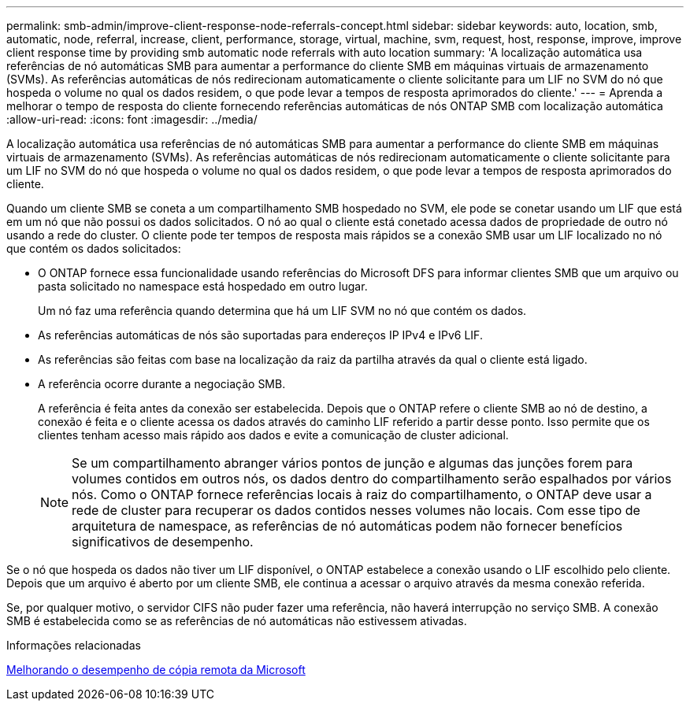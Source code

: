 ---
permalink: smb-admin/improve-client-response-node-referrals-concept.html 
sidebar: sidebar 
keywords: auto, location, smb, automatic, node, referral, increase, client, performance, storage, virtual, machine, svm, request, host, response, improve, improve client response time by providing smb automatic node referrals with auto location 
summary: 'A localização automática usa referências de nó automáticas SMB para aumentar a performance do cliente SMB em máquinas virtuais de armazenamento (SVMs). As referências automáticas de nós redirecionam automaticamente o cliente solicitante para um LIF no SVM do nó que hospeda o volume no qual os dados residem, o que pode levar a tempos de resposta aprimorados do cliente.' 
---
= Aprenda a melhorar o tempo de resposta do cliente fornecendo referências automáticas de nós ONTAP SMB com localização automática
:allow-uri-read: 
:icons: font
:imagesdir: ../media/


[role="lead"]
A localização automática usa referências de nó automáticas SMB para aumentar a performance do cliente SMB em máquinas virtuais de armazenamento (SVMs). As referências automáticas de nós redirecionam automaticamente o cliente solicitante para um LIF no SVM do nó que hospeda o volume no qual os dados residem, o que pode levar a tempos de resposta aprimorados do cliente.

Quando um cliente SMB se coneta a um compartilhamento SMB hospedado no SVM, ele pode se conetar usando um LIF que está em um nó que não possui os dados solicitados. O nó ao qual o cliente está conetado acessa dados de propriedade de outro nó usando a rede do cluster. O cliente pode ter tempos de resposta mais rápidos se a conexão SMB usar um LIF localizado no nó que contém os dados solicitados:

* O ONTAP fornece essa funcionalidade usando referências do Microsoft DFS para informar clientes SMB que um arquivo ou pasta solicitado no namespace está hospedado em outro lugar.
+
Um nó faz uma referência quando determina que há um LIF SVM no nó que contém os dados.

* As referências automáticas de nós são suportadas para endereços IP IPv4 e IPv6 LIF.
* As referências são feitas com base na localização da raiz da partilha através da qual o cliente está ligado.
* A referência ocorre durante a negociação SMB.
+
A referência é feita antes da conexão ser estabelecida. Depois que o ONTAP refere o cliente SMB ao nó de destino, a conexão é feita e o cliente acessa os dados através do caminho LIF referido a partir desse ponto. Isso permite que os clientes tenham acesso mais rápido aos dados e evite a comunicação de cluster adicional.

+
[NOTE]
====
Se um compartilhamento abranger vários pontos de junção e algumas das junções forem para volumes contidos em outros nós, os dados dentro do compartilhamento serão espalhados por vários nós. Como o ONTAP fornece referências locais à raiz do compartilhamento, o ONTAP deve usar a rede de cluster para recuperar os dados contidos nesses volumes não locais. Com esse tipo de arquitetura de namespace, as referências de nó automáticas podem não fornecer benefícios significativos de desempenho.

====


Se o nó que hospeda os dados não tiver um LIF disponível, o ONTAP estabelece a conexão usando o LIF escolhido pelo cliente. Depois que um arquivo é aberto por um cliente SMB, ele continua a acessar o arquivo através da mesma conexão referida.

Se, por qualquer motivo, o servidor CIFS não puder fazer uma referência, não haverá interrupção no serviço SMB. A conexão SMB é estabelecida como se as referências de nó automáticas não estivessem ativadas.

.Informações relacionadas
xref:improve-microsoft-remote-copy-performance-concept.adoc[Melhorando o desempenho de cópia remota da Microsoft]
